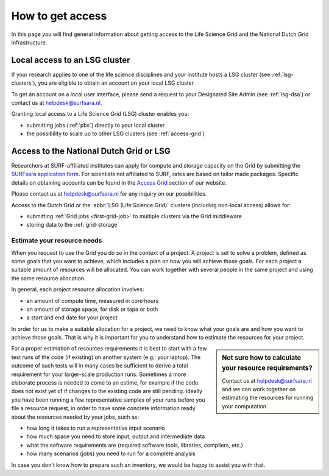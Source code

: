 .. _grant-access:

*****************
How to get access
*****************

In this page you will find general information about getting access to the Life Science Grid and the National Dutch Grid infrastructure.

.. _access-local-lsg:

==============================
Local access to an LSG cluster
==============================

If your research applies to one of the life science disciplines and your institute hosts a LSG cluster (see :ref:`lsg-clusters`), you are eligible to obtain an account on your local LSG cluster.

To get an account on a local user interface, please send a request to your Designated Site Admin (see :ref:`lsg-dsa`) or contact us at helpdesk@surfsara.nl.

Granting local access to a Life Science Grid (LSG) cluster enables you:

* submitting jobs (:ref:`pbs`) directly to your local cluster
* the possibility to scale up to other LSG clusters (see :ref:`access-grid`) 

.. _access-grid:

========================================
Access to the National Dutch Grid or LSG
========================================

Researchers at SURF-affiliated institutes can apply for compute and storage capacity on the Grid by submitting the `SURFsara application form`_. For scientists not affiliated to SURF, rates are based on tailor made packages. Specific details on obtaining accounts can be found in the `Access Grid`_ section of our website. 

Please contact us at helpdesk@surfsara.nl for any inquiry on our possibilities.

Access to the Dutch Grid or the :abbr:`LSG (Life Science Grid)` clusters (including non-local access) allows for: 

* submitting :ref:`Grid jobs <first-grid-job>` to multiple clusters via the Grid middleware
* storing data to the :ref:`grid-storage`

.. _quotas:

Estimate your resource needs
============================

When you request to use the Grid you do so in the context of a project. A project is set to solve a problem, defined as some goals that you want to achieve, which includes a plan on how you will achieve those goals. For each project a suitable amount of resources will be allocated. You can work together with several people in the same project and using the same resource allocation. 

In general, each project resource allocation involves: 

* an amount of compute time, measured in core·hours
* an amount of storage space, for disk or tape or both
* a start and end date for your project

In order for us to make a suitable allocation for a project, we need to know what your goals are and how you want to achieve those goals. That is why it is important for you to understand how to estimate the resources for your project.

.. sidebar:: Not sure how to calculate your resource requirements?
	
	Contact us at helpdesk@surfsara.nl and we can work together on estimating the resources for running your computation.

For a proper estimation of resources requirements it is best to start with a few test runs of the code (if existing) on another system (e.g.: your laptop). The outcome of such tests will in many cases be sufficient to derive a total requirement for your larger-scale production runs. Sometimes a more elaborate process is needed to come to an estime, for example if the code does not exist yet of if changes to the existing code are still pending. Ideally you have been running a few representative samples of your runs before you file a resource request, in order to have some concrete information ready about the resources needed by your jobs, such as: 

* how long it takes to run a representative input scenario
* how much space you need to store input, output and intermediate data
* what the software requirements are (required software tools, libraries, compilers, etc.)
* how many scenarios (jobs) you need to run for a complete analysis

In case you don't know how to prepare such an inventory, we would be happy to assist you with that. 


.. Links:

.. _`SURFsara helpdesk`: https://www.surf.nl/en/about-surf/contact/helpdesk-surfsara-services/index.html

.. _`Access Grid`: https://www.surf.nl/en/services-and-products/grid/access/index.html

.. _`SURFsara application form`: https://e-infra.surfsara.nl/

